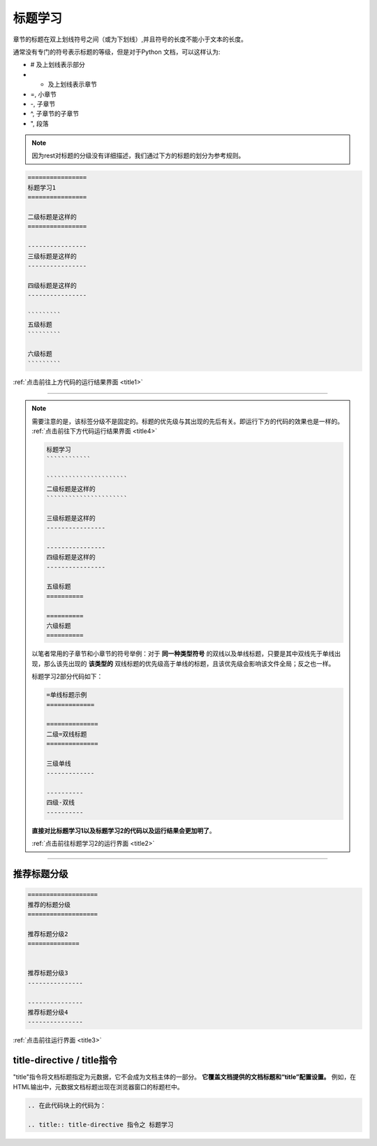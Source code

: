 ==================
标题学习
==================

章节的标题在双上划线符号之间（或为下划线）,并且符号的长度不能小于文本的长度。

通常没有专门的符号表示标题的等级，但是对于Python 文档，可以这样认为:

* # 及上划线表示部分
* * 及上划线表示章节
* =, 小章节
* -, 子章节
* ^, 子章节的子章节
* ", 段落

.. note:: 
   因为rest对标题的分级没有详细描述，我们通过下方的标题的划分为参考规则。
   

.. code-block:: rest

   ================
   标题学习1
   ================

   二级标题是这样的
   ================

   ----------------
   三级标题是这样的
   ----------------

   四级标题是这样的
   ----------------

   `````````
   五级标题
   `````````

   六级标题
   `````````


:ref:`点击前往上方代码的运行结果界面 <title1>` 

----

.. note:: 
   需要注意的是，该标签分级不是固定的。标题的优先级与其出现的先后有关。即运行下方的代码的效果也是一样的。 :ref:`点击前往下方代码运行结果界面 <title4>` 

   .. code-block:: rest
   
      标题学习
      ````````````

      ``````````````````````
      二级标题是这样的
      ``````````````````````

      三级标题是这样的
      ----------------

      ----------------
      四级标题是这样的
      ----------------

      五级标题
      ==========

      ==========
      六级标题
      ==========
   
   以笔者常用的子章节和小章节的符号举例：对于 **同一种类型符号** 的双线以及单线标题，只要是其中双线先于单线出现，那么该先出现的 **该类型的** 双线标题的优先级高于单线的标题，且该优先级会影响该文件全局；反之也一样。
   
   标题学习2部分代码如下：

   .. code-block:: rest

      =单线标题示例
      =============

      ==============
      二级=双线标题
      ==============

      三级单线
      -------------

      ----------
      四级-双线
      ----------

   **直接对比标题学习1以及标题学习2的代码以及运行结果会更加明了**。

   :ref:`点击前往标题学习2的运行界面 <title2>` 

---------------


推荐标题分级
==============


.. code-block:: rest

   ===================
   推荐的标题分级
   ===================

   推荐标题分级2
   ==============


   推荐标题分级3
   ---------------

   ---------------
   推荐标题分级4
   ---------------

:ref:`点击前往运行界面 <title3>` 


title-directive / title指令
=================================

"title"指令将文档标题指定为元数据，它不会成为文档主体的一部分。 **它覆盖文档提供的文档标题和“title”配置设置。** 例如，在HTML输出中，元数据文档标题出现在浏览器窗口的标题栏中。


.. title:: title-directive 指令之 标题学习


.. code-block:: rest

   .. 在此代码块上的代码为：

   .. title:: title-directive 指令之 标题学习



